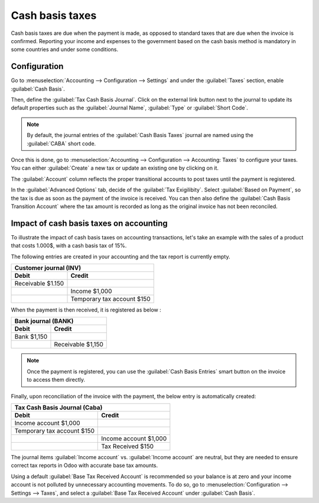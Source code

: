 ================
Cash basis taxes
================

Cash basis taxes are due when the payment is made, as opposed to standard taxes that are due when
the invoice is confirmed. Reporting your income and expenses to the government based on the cash
basis method is mandatory in some countries and under some conditions.

.. example::
   You sell a product in the 1st quarter of your fiscal year, and the payment is received in the 2nd
   quarter. Based on the cash basis method, the tax you must pay is for the 2nd quarter.

Configuration
-------------

Go to :menuselection:`Accounting --> Configuration --> Settings` and under the :guilabel:`Taxes`
section, enable :guilabel:`Cash Basis`.

Then, define the :guilabel:`Tax Cash Basis Journal`. Click on the external link button next to the
journal to update its default properties such as the :guilabel:`Journal Name`, :guilabel:`Type` or
:guilabel:`Short Code`.

.. image:: cash_basis_taxes/tax_cash_basis_journal.png
    :align: center
    :alt: Select your Tax Cash Basis Journal and click on the external link

.. note::
   By default, the journal entries of the :guilabel:`Cash Basis Taxes` journal are named using the
   :guilabel:`CABA` short code.

Once this is done, go to :menuselection:`Accounting --> Configuration --> Accounting: Taxes` to
configure your taxes. You can either :guilabel:`Create` a new tax or update an existing one by
clicking on it.

The :guilabel:`Account` column reflects the proper transitional accounts to post taxes until the
payment is registered.

.. image:: cash_basis_taxes/account_column.png
    :align: center
    :alt: Fill in the account column with a transitional accounts where taxes go until the payment
       is registered

In the :guilabel:`Advanced Options` tab, decide of the :guilabel:`Tax Exigilibity`. Select
:guilabel:`Based on Payment`, so the tax is due as soon as the payment of the invoice is received.
You can then also define the :guilabel:`Cash Basis Transition Account` where the tax amount is
recorded as long as the original invoice has not been reconciled.

.. image:: cash_basis_taxes/advanced_options.png
    :align: center
    :alt: Fill in the Cash Basis Transition Account where taxes amounts go until payment
        reconciliation.

Impact of cash basis taxes on accounting
----------------------------------------

To illustrate the impact of cash basis taxes on accounting transactions, let's take an example with
the sales of a product that costs 1.000$, with a cash basis tax of 15%.

.. image:: cash_basis_taxes/customer_invoice_with_cbt.png
    :align: center
    :alt:

The following entries are created in your accounting and the tax report is currently empty.

+----------------------------+----------------------------+
|**Customer journal (INV)**                               |
+============================+============================+
| **Debit**                  |**Credit**                  |
+----------------------------+----------------------------+
| Receivable $1.150          |                            |
+----------------------------+----------------------------+
|                            |Income $1,000               |
+----------------------------+----------------------------+
|                            |Temporary tax account $150  |
+----------------------------+----------------------------+

When the payment is then received, it is registered as below :

+----------------------------+----------------------------+
| **Bank journal (BANK)**                                 |
+============================+============================+
| **Debit**                  |**Credit**                  |
+----------------------------+----------------------------+
| Bank $1,150                |                            |
+----------------------------+----------------------------+
|                            |Receivable $1,150           |
+----------------------------+----------------------------+

.. note::
    Once the payment is registered, you can use the :guilabel:`Cash Basis Entries` smart button on
    the invoice to access them directly.

Finally, upon reconciliation of the invoice with the payment, the below entry is automatically
created:

+----------------------------+----------------------------+
| **Tax Cash Basis Journal (Caba)**                       |
+============================+============================+
| **Debit**                  |**Credit**                  |
+----------------------------+----------------------------+
| Income account $1,000      |                            |
+----------------------------+----------------------------+
| Temporary tax account $150 |                            |
+----------------------------+----------------------------+
|                            |  Income account $1,000     |
+----------------------------+----------------------------+
|                            | Tax Received $150          |
+----------------------------+----------------------------+

The journal items :guilabel:`Income account` vs. :guilabel:`Income account` are neutral, but they
are needed to ensure correct tax reports in Odoo with accurate base tax amounts.

Using a default :guilabel:`Base Tax Received Account` is recommended so your balance is at zero and
your income account is not polluted by unnecessary accounting movements. To do so, go to
:menuselection:`Configuration --> Settings --> Taxes`, and select a
:guilabel:`Base Tax Received Account` under :guilabel:`Cash Basis`.
